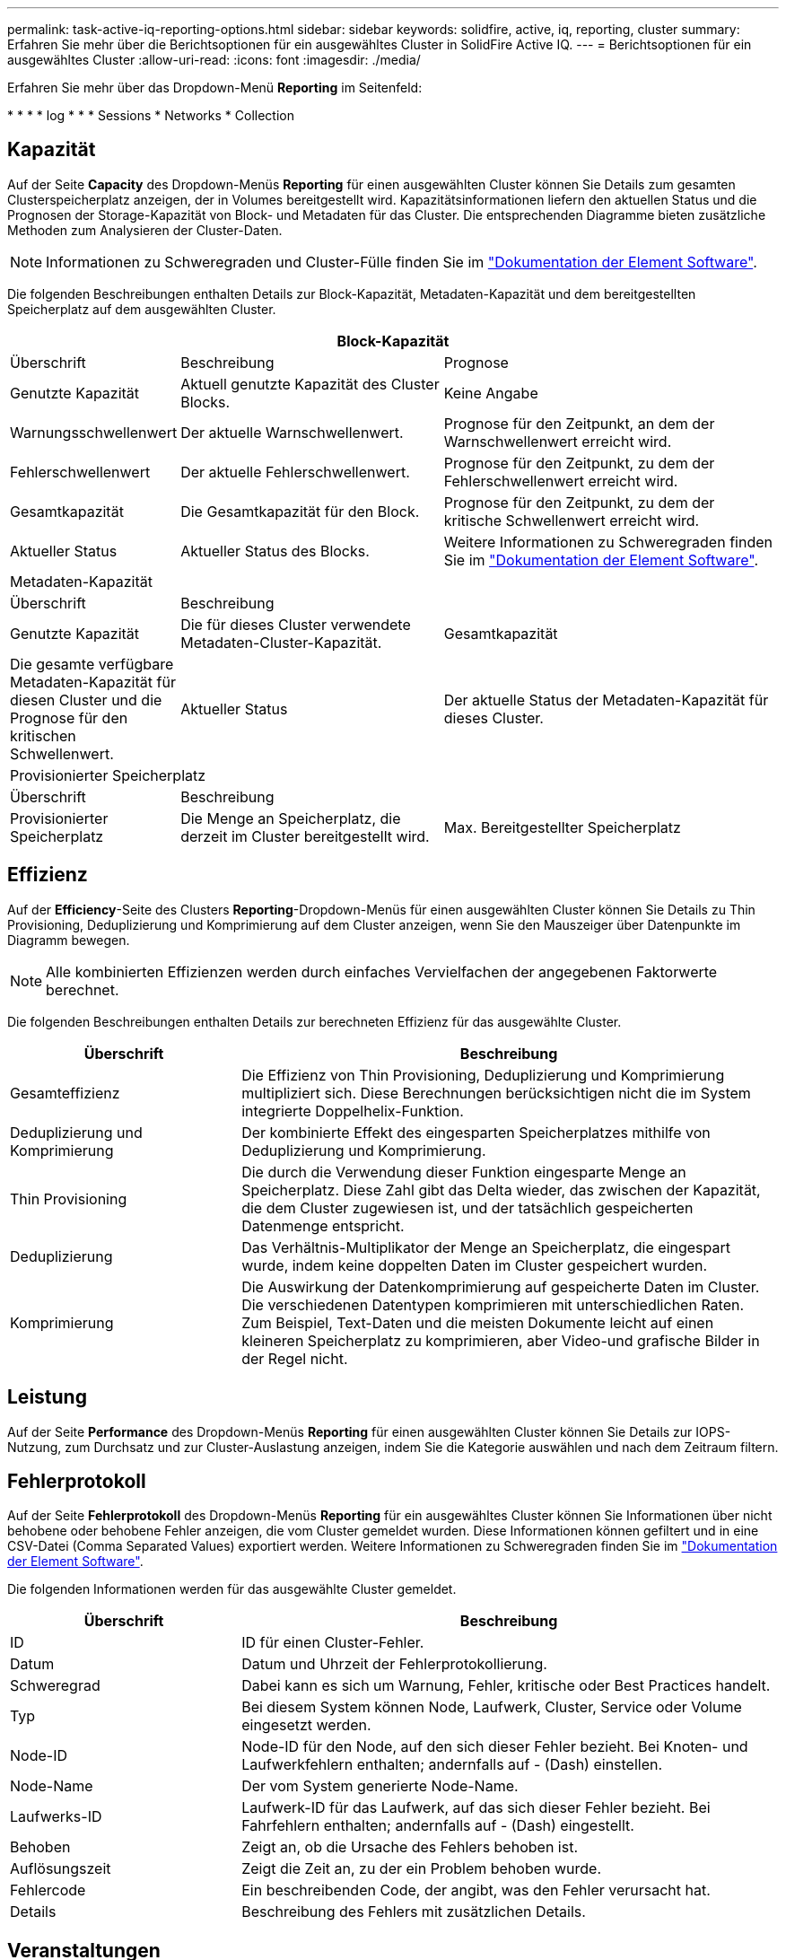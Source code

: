 ---
permalink: task-active-iq-reporting-options.html 
sidebar: sidebar 
keywords: solidfire, active, iq, reporting, cluster 
summary: Erfahren Sie mehr über die Berichtsoptionen für ein ausgewähltes Cluster in SolidFire Active IQ. 
---
= Berichtsoptionen für ein ausgewähltes Cluster
:allow-uri-read: 
:icons: font
:imagesdir: ./media/


[role="lead"]
Erfahren Sie mehr über das Dropdown-Menü *Reporting* im Seitenfeld:

* 
* 
* 
*  log
* 
* 
*  Sessions
*  Networks
*  Collection




== Kapazität

Auf der Seite *Capacity* des Dropdown-Menüs *Reporting* für einen ausgewählten Cluster können Sie Details zum gesamten Clusterspeicherplatz anzeigen, der in Volumes bereitgestellt wird. Kapazitätsinformationen liefern den aktuellen Status und die Prognosen der Storage-Kapazität von Block- und Metadaten für das Cluster. Die entsprechenden Diagramme bieten zusätzliche Methoden zum Analysieren der Cluster-Daten.


NOTE: Informationen zu Schweregraden und Cluster-Fülle finden Sie im https://docs.netapp.com/us-en/element-software/index.html["Dokumentation der Element Software"^].

Die folgenden Beschreibungen enthalten Details zur Block-Kapazität, Metadaten-Kapazität und dem bereitgestellten Speicherplatz auf dem ausgewählten Cluster.

[cols="20,35,45"]
|===
3+| Block-Kapazität 


| Überschrift | Beschreibung | Prognose 


| Genutzte Kapazität | Aktuell genutzte Kapazität des Cluster Blocks. | Keine Angabe 


| Warnungsschwellenwert | Der aktuelle Warnschwellenwert. | Prognose für den Zeitpunkt, an dem der Warnschwellenwert erreicht wird. 


| Fehlerschwellenwert | Der aktuelle Fehlerschwellenwert. | Prognose für den Zeitpunkt, zu dem der Fehlerschwellenwert erreicht wird. 


| Gesamtkapazität | Die Gesamtkapazität für den Block. | Prognose für den Zeitpunkt, zu dem der kritische Schwellenwert erreicht wird. 


| Aktueller Status | Aktueller Status des Blocks. | Weitere Informationen zu Schweregraden finden Sie im https://docs.netapp.com/us-en/element-software/index.html["Dokumentation der Element Software"^]. 


3+| Metadaten-Kapazität 


| Überschrift 2+| Beschreibung 


| Genutzte Kapazität  a| 
Die für dieses Cluster verwendete Metadaten-Cluster-Kapazität.



| Gesamtkapazität  a| 
Die gesamte verfügbare Metadaten-Kapazität für diesen Cluster und die Prognose für den kritischen Schwellenwert.



| Aktueller Status  a| 
Der aktuelle Status der Metadaten-Kapazität für dieses Cluster.



3+| Provisionierter Speicherplatz 


| Überschrift 2+| Beschreibung 


| Provisionierter Speicherplatz  a| 
Die Menge an Speicherplatz, die derzeit im Cluster bereitgestellt wird.



| Max. Bereitgestellter Speicherplatz  a| 
Der maximale Speicherplatz, der im Cluster bereitgestellt werden kann.

|===


== Effizienz

Auf der *Efficiency*-Seite des Clusters *Reporting*-Dropdown-Menüs für einen ausgewählten Cluster können Sie Details zu Thin Provisioning, Deduplizierung und Komprimierung auf dem Cluster anzeigen, wenn Sie den Mauszeiger über Datenpunkte im Diagramm bewegen.


NOTE: Alle kombinierten Effizienzen werden durch einfaches Vervielfachen der angegebenen Faktorwerte berechnet.

Die folgenden Beschreibungen enthalten Details zur berechneten Effizienz für das ausgewählte Cluster.

[cols="30,70"]
|===
| Überschrift | Beschreibung 


| Gesamteffizienz | Die Effizienz von Thin Provisioning, Deduplizierung und Komprimierung multipliziert sich. Diese Berechnungen berücksichtigen nicht die im System integrierte Doppelhelix-Funktion. 


| Deduplizierung und Komprimierung | Der kombinierte Effekt des eingesparten Speicherplatzes mithilfe von Deduplizierung und Komprimierung. 


| Thin Provisioning | Die durch die Verwendung dieser Funktion eingesparte Menge an Speicherplatz. Diese Zahl gibt das Delta wieder, das zwischen der Kapazität, die dem Cluster zugewiesen ist, und der tatsächlich gespeicherten Datenmenge entspricht. 


| Deduplizierung | Das Verhältnis-Multiplikator der Menge an Speicherplatz, die eingespart wurde, indem keine doppelten Daten im Cluster gespeichert wurden. 


| Komprimierung | Die Auswirkung der Datenkomprimierung auf gespeicherte Daten im Cluster. Die verschiedenen Datentypen komprimieren mit unterschiedlichen Raten. Zum Beispiel, Text-Daten und die meisten Dokumente leicht auf einen kleineren Speicherplatz zu komprimieren, aber Video-und grafische Bilder in der Regel nicht. 
|===


== Leistung

Auf der Seite *Performance* des Dropdown-Menüs *Reporting* für einen ausgewählten Cluster können Sie Details zur IOPS-Nutzung, zum Durchsatz und zur Cluster-Auslastung anzeigen, indem Sie die Kategorie auswählen und nach dem Zeitraum filtern.



== Fehlerprotokoll

Auf der Seite *Fehlerprotokoll* des Dropdown-Menüs *Reporting* für ein ausgewähltes Cluster können Sie Informationen über nicht behobene oder behobene Fehler anzeigen, die vom Cluster gemeldet wurden. Diese Informationen können gefiltert und in eine CSV-Datei (Comma Separated Values) exportiert werden. Weitere Informationen zu Schweregraden finden Sie im https://docs.netapp.com/us-en/element-software/index.html["Dokumentation der Element Software"^].

Die folgenden Informationen werden für das ausgewählte Cluster gemeldet.

[cols="30,70"]
|===
| Überschrift | Beschreibung 


| ID | ID für einen Cluster-Fehler. 


| Datum | Datum und Uhrzeit der Fehlerprotokollierung. 


| Schweregrad | Dabei kann es sich um Warnung, Fehler, kritische oder Best Practices handelt. 


| Typ | Bei diesem System können Node, Laufwerk, Cluster, Service oder Volume eingesetzt werden. 


| Node-ID | Node-ID für den Node, auf den sich dieser Fehler bezieht. Bei Knoten- und Laufwerkfehlern enthalten; andernfalls auf - (Dash) einstellen. 


| Node-Name | Der vom System generierte Node-Name. 


| Laufwerks-ID | Laufwerk-ID für das Laufwerk, auf das sich dieser Fehler bezieht. Bei Fahrfehlern enthalten; andernfalls auf - (Dash) eingestellt. 


| Behoben | Zeigt an, ob die Ursache des Fehlers behoben ist. 


| Auflösungszeit | Zeigt die Zeit an, zu der ein Problem behoben wurde. 


| Fehlercode | Ein beschreibenden Code, der angibt, was den Fehler verursacht hat. 


| Details | Beschreibung des Fehlers mit zusätzlichen Details. 
|===


== Veranstaltungen

Auf der Seite *Events* des Dropdown-Menüs *Reporting* für einen ausgewählten Cluster können Sie Informationen zu wichtigen Ereignissen anzeigen, die auf dem Cluster aufgetreten sind. Diese Informationen können gefiltert und in eine CSV-Datei exportiert werden.

Die folgenden Informationen werden für das ausgewählte Cluster gemeldet.

[cols="30,70"]
|===
| Überschrift | Beschreibung 


| Ereignis-ID | Eindeutige ID, die jedem Ereignis zugeordnet ist. 


| Ereigniszeit | Die Zeit, zu der das Ereignis aufgetreten ist. 


| Typ | Der Typ des protokollierten Ereignisses, z. B. API-Ereignis oder Klonereignisse. Siehe https://docs.netapp.com/us-en/element-software/index.html["Dokumentation der Element Software"^] Finden Sie weitere Informationen. 


| Nachricht | Dem Ereignis zugeordnete Nachricht. 


| Service-ID | Der Dienst, der das Ereignis gemeldet hat (falls zutreffend). 


| Node-ID | Der Node, der das Ereignis gemeldet hat (falls zutreffend). 


| Laufwerks-ID | Das Laufwerk, das das Ereignis gemeldet hat (falls zutreffend). 


| Details | Informationen, mit denen der Grund des Ereignisses ermittelt werden kann. 
|===


== Meldungen

Auf der Seite *Alerts* des Dropdown-Menüs *Reporting* für ein ausgewähltes Cluster können Sie ungelöste oder aufgelöste Cluster-Warnmeldungen anzeigen. Diese Informationen können gefiltert und in eine CSV-Datei exportiert werden. Weitere Informationen zu Schweregraden finden Sie im https://docs.netapp.com/us-en/element-software/index.html["Dokumentation der Element Software"^].

Die folgenden Informationen werden für das ausgewählte Cluster gemeldet.

[cols="30,70"]
|===
| Überschrift | Beschreibung 


| Ausgelöst | Die Zeit, zu der die Meldung in SolidFire Active IQ ausgelöst wurde, nicht im Cluster selbst. 


| Letzte Benachrichtigung | Die Zeit, zu der die letzte Alarm-E-Mail gesendet wurde. 


| Behoben | Zeigt an, ob die Ursache der Warnmeldung behoben wurde. 


| Richtlinie | Dies ist der benutzerdefinierte Name der Meldungsrichtlinie. 


| Schweregrad | Der Schweregrad, der zum Zeitpunkt der Erstellung der Meldungsrichtlinie zugewiesen wurde. 


| Ziel | Die E-Mail-Adresse oder Adressen, die für den Empfang der E-Mail-Benachrichtigung ausgewählt wurden. 


| Trigger | Die benutzerdefinierte Einstellung, die die Warnung ausgelöst hat. 
|===


== ISCSI-Sitzungen

Auf der Seite *iSCSI-Sitzungen* des Dropdown-Menüs *Reporting* für einen ausgewählten Cluster können Sie Details zur Anzahl der aktiven Sitzungen auf dem Cluster und zur Anzahl der iSCSI-Sitzungen anzeigen, die auf dem Cluster aufgetreten sind.

.Erweitern Sie das Beispiel für iSCSI-Sitzungen
====
image:iscsi_sessions.PNG["ISCSI-Sitzungen"]

====
Sie können Ihren Mauszeiger über einen Datenpunkt im Diagramm bewegen, um die Anzahl der Sitzungen für einen definierten Zeitraum zu finden:

* Aktive Sitzungen: Die Anzahl der iSCSI-Sitzungen, die auf dem Cluster verbunden und aktiv sind.
* Aktive Spitzensitzungen: Die maximale Anzahl von iSCSI-Sitzungen, die in den letzten 24 Stunden auf dem Cluster aufgetreten sind.



NOTE: Diese Daten umfassen iSCSI-Sitzungen, die von FC-Nodes generiert werden.



== Virtuelle Netzwerke

Auf der *Virtual Networks*-Seite des Dropdown-Menüs *Reporting* für einen ausgewählten Cluster können Sie die folgenden Informationen zu virtuellen Netzwerken anzeigen, die auf dem Cluster konfiguriert sind.

[cols="30,70"]
|===
| Überschrift | Beschreibung 


| ID | Eindeutige ID des VLAN-Netzwerks. Dies wird vom System zugewiesen. 


| Name | Eindeutiger, vom Benutzer zugewiesener Name für das VLAN-Netzwerk. 


| VLAN-ID | VLAN-Tag, das beim Erstellen des virtuellen Netzwerks zugewiesen wurde. 


| SVIP | Dem virtuellen Netzwerk zugewiesene Storage Virtual IP-Adresse. 


| Netzmaske | Netzmaske für dieses virtuelle Netzwerk. 


| Gateway | Eindeutige IP-Adresse eines virtuellen Netzwerk-Gateways. VRF muss aktiviert sein. 


| VRF aktiviert | Zeigt an, ob virtuelles Routing und Forwarding aktiviert ist oder nicht. 


| IPS verwendet | Der Bereich der virtuellen Netzwerk-IP-Adressen, die für das virtuelle Netzwerk verwendet werden. 
|===


== API-Sammlung

Auf der Seite *API Collection* des Dropdown-Menüs *Reporting* für einen ausgewählten Cluster können Sie die von der NetApp SolidFire Active IQ verwendeten API-Methoden anzeigen. Ausführliche Beschreibungen zu diesen Methoden finden Sie im link:https://docs.netapp.com/us-en/element-software/api/index.html["Dokumentation der Element Software-API"^].


NOTE: Zusätzlich zu diesen Methoden führt SolidFire Active IQ einige interne API-Aufrufe durch, die von NetApp Support und Engineering zur Überwachung des Cluster-Systemzustands verwendet werden. Diese Anrufe werden nicht dokumentiert, da sie bei falscher Verwendung zu einer Unterbrechung der Cluster-Funktionalität führen können. Falls Sie eine vollständige Liste der SolidFire Active IQ-API-Sammlungen benötigen, müssen Sie sich an den NetApp Support wenden.



== Weitere Informationen

https://www.netapp.com/support-and-training/documentation/["NetApp Produktdokumentation"^]
